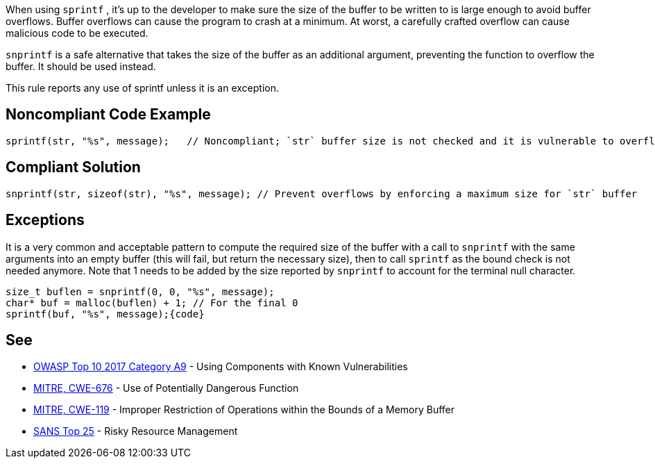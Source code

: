 When using ``++sprintf++`` , it's up to the developer to make sure the size of the buffer to be written to is large enough to avoid buffer overflows. Buffer overflows can cause the program to crash at a minimum. At worst, a carefully crafted overflow can cause malicious code to be executed.


``++snprintf++`` is a safe alternative that takes the size of the buffer as an additional argument, preventing the function to overflow the buffer. It should be used instead.


This rule reports any use of sprintf unless it is an exception.


== Noncompliant Code Example

----
sprintf(str, "%s", message);   // Noncompliant; `str` buffer size is not checked and it is vulnerable to overflows
----


== Compliant Solution

----
snprintf(str, sizeof(str), "%s", message); // Prevent overflows by enforcing a maximum size for `str` buffer
----


== Exceptions

It is a very common and acceptable pattern to compute the required size of the buffer with a call to ``++snprintf++`` with the same arguments into an empty buffer (this will fail, but return the necessary size), then to call ``++sprintf++`` as the bound check is not needed anymore. Note that 1 needs to be added by the size reported by ``++snprintf++`` to account for the terminal null character.

----
size_t buflen = snprintf(0, 0, "%s", message);
char* buf = malloc(buflen) + 1; // For the final 0
sprintf(buf, "%s", message);{code}
----

== See

* https://www.owasp.org/index.php/Top_10-2017_A9-Using_Components_with_Known_Vulnerabilities[OWASP Top 10 2017 Category A9] - Using Components with Known Vulnerabilities
* http://cwe.mitre.org/data/definitions/676[MITRE, CWE-676] - Use of Potentially Dangerous Function
* http://cwe.mitre.org/data/definitions/119[MITRE, CWE-119] - Improper Restriction of Operations within the Bounds of a Memory Buffer
* https://www.sans.org/top25-software-errors/#cat2[SANS Top 25] - Risky Resource Management

